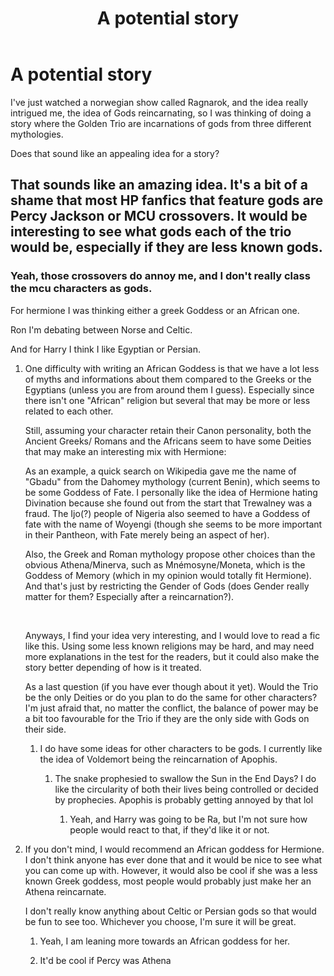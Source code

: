 #+TITLE: A potential story

* A potential story
:PROPERTIES:
:Author: luciferlastlight
:Score: 8
:DateUnix: 1620926029.0
:DateShort: 2021-May-13
:FlairText: Discussion
:END:
I've just watched a norwegian show called Ragnarok, and the idea really intrigued me, the idea of Gods reincarnating, so I was thinking of doing a story where the Golden Trio are incarnations of gods from three different mythologies.

Does that sound like an appealing idea for a story?


** That sounds like an amazing idea. It's a bit of a shame that most HP fanfics that feature gods are Percy Jackson or MCU crossovers. It would be interesting to see what gods each of the trio would be, especially if they are less known gods.
:PROPERTIES:
:Author: Key-Leopard-3618
:Score: 6
:DateUnix: 1620933709.0
:DateShort: 2021-May-13
:END:

*** Yeah, those crossovers do annoy me, and I don't really class the mcu characters as gods.

For hermione I was thinking either a greek Goddess or an African one.

Ron I'm debating between Norse and Celtic.

And for Harry I think I like Egyptian or Persian.
:PROPERTIES:
:Author: luciferlastlight
:Score: 3
:DateUnix: 1620933956.0
:DateShort: 2021-May-13
:END:

**** One difficulty with writing an African Goddess is that we have a lot less of myths and informations about them compared to the Greeks or the Egyptians (unless you are from around them I guess). Especially since there isn't one "African" religion but several that may be more or less related to each other.

Still, assuming your character retain their Canon personality, both the Ancient Greeks/ Romans and the Africans seem to have some Deities that may make an interesting mix with Hermione:

As an example, a quick search on Wikipedia gave me the name of "Gbadu" from the Dahomey mythology (current Benin), which seems to be some Goddess of Fate. I personally like the idea of Hermione hating Divination because she found out from the start that Trewalney was a fraud. The Ijo(?) people of Nigeria also seemed to have a Goddess of fate with the name of Woyengi (though she seems to be more important in their Pantheon, with Fate merely being an aspect of her).

Also, the Greek and Roman mythology propose other choices than the obvious Athena/Minerva, such as Mnémosyne/Moneta, which is the Goddess of Memory (which in my opinion would totally fit Hermione). And that's just by restricting the Gender of Gods (does Gender really matter for them? Especially after a reincarnation?).

​

Anyways, I find your idea very interesting, and I would love to read a fic like this. Using some less known religions may be hard, and may need more explanations in the test for the readers, but it could also make the story better depending of how is it treated.

As a last question (if you have ever though about it yet). Would the Trio be the only Deities or do you plan to do the same for other characters? I'm just afraid that, no matter the conflict, the balance of power may be a bit too favourable for the Trio if they are the only side with Gods on their side.
:PROPERTIES:
:Author: PlusMortgage
:Score: 5
:DateUnix: 1620936933.0
:DateShort: 2021-May-14
:END:

***** I do have some ideas for other characters to be gods. I currently like the idea of Voldemort being the reincarnation of Apophis.
:PROPERTIES:
:Author: luciferlastlight
:Score: 5
:DateUnix: 1620937149.0
:DateShort: 2021-May-14
:END:

****** The snake prophesied to swallow the Sun in the End Days? I do like the circularity of both their lives being controlled or decided by prophecies. Apophis is probably getting annoyed by that lol
:PROPERTIES:
:Author: stolethemorning
:Score: 3
:DateUnix: 1620946106.0
:DateShort: 2021-May-14
:END:

******* Yeah, and Harry was going to be Ra, but I'm not sure how people would react to that, if they'd like it or not.
:PROPERTIES:
:Author: luciferlastlight
:Score: 2
:DateUnix: 1620947836.0
:DateShort: 2021-May-14
:END:


**** If you don't mind, I would recommend an African goddess for Hermione. I don't think anyone has ever done that and it would be nice to see what you can come up with. However, it would also be cool if she was a less known Greek goddess, most people would probably just make her an Athena reincarnate.

I don't really know anything about Celtic or Persian gods so that would be fun to see too. Whichever you choose, I'm sure it will be great.
:PROPERTIES:
:Author: Key-Leopard-3618
:Score: 2
:DateUnix: 1620934972.0
:DateShort: 2021-May-14
:END:

***** Yeah, I am leaning more towards an African goddess for her.
:PROPERTIES:
:Author: luciferlastlight
:Score: 1
:DateUnix: 1620935078.0
:DateShort: 2021-May-14
:END:


***** It'd be cool if Percy was Athena
:PROPERTIES:
:Author: LaloMcDev
:Score: 1
:DateUnix: 1620961293.0
:DateShort: 2021-May-14
:END:
